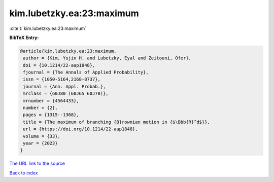 kim.lubetzky.ea:23:maximum
==========================

:cite:t:`kim.lubetzky.ea:23:maximum`

**BibTeX Entry:**

.. code-block:: bibtex

   @article{kim.lubetzky.ea:23:maximum,
    author = {Kim, Yujin H. and Lubetzky, Eyal and Zeitouni, Ofer},
    doi = {10.1214/22-aap1848},
    fjournal = {The Annals of Applied Probability},
    issn = {1050-5164,2168-8737},
    journal = {Ann. Appl. Probab.},
    mrclass = {60J80 (60J65 60J70)},
    mrnumber = {4564433},
    number = {2},
    pages = {1315--1368},
    title = {The maximum of branching {B}rownian motion in {$\Bbb{R}^d$}},
    url = {https://doi.org/10.1214/22-aap1848},
    volume = {33},
    year = {2023}
   }
`The URL link to the source <ttps://doi.org/10.1214/22-aap1848}>`_


`Back to index <../By-Cite-Keys.html>`_
